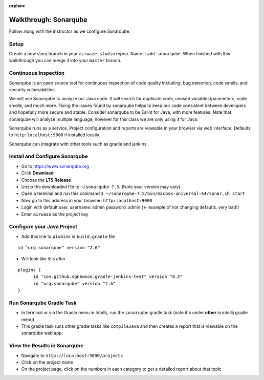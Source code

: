 :orphan:

.. _walkthrough-sonarqube:

======================
Walkthrough: Sonarqube
======================

Follow along with the instructor as we configure Sonarqube.

Setup
=====

Create a new story branch in your ``airwaze-studio`` repoo. Name it ``add-sonarqube``.  When finished with this walkthrough you can merge it into your ``master`` branch.

Continuous Inspection
=====================

Sonarqube is an open source tool for continuous inspection of code quality including: bug detection, code smells, and security vulnerabilities.

We will use Sonarqube to analyze our Java code. It will search for duplicate code, unused variables/parameters, code smells, and much more. Fixing the issues found by sonarqube helps to
keep our code consistent between developers and hopefully more secure and stable. Consider sonarqube to be Eslint for Java, with more features. Note that sonarqube will analyze multiple language, however for this class we are only using it for Java.

Sonarqube runs as a service. Project configuration and reports are viewable in your browser via web interface. Defaults to ``http:localhost:9000`` if installed locally.

Sonarqube can integrate with other tools such as gradle and jenkins.

Install and Configure Sonarqube
===============================

* Go to `https://www.sonarqube.org <https://www.sonarqube.org>`_
* Click **Download**
* Choose the **LTS Release**
* Unzip the downloaded file to ``~/sonarqube-7.5``. (Note your version may vary)
* Open a terminal and run this command ``$ ~/sonarqube-7.5/bin/macosx-universal-64/sonar.sh start``
* Now go to this address in your browser: ``http:localhost:9000``
* Login with default user. username: admin password: admin (<- example of not changing defaults. very bad!)
* Enter ``airwaze`` as the project key

Configure your Java Project
===========================

* Add this line to ``plubins`` in ``build.gradle`` file

::

    id "org.sonarqube" version "2.6"

* Will look like this after

::

  plugins {
	id "com.github.sgnewson.gradle-jenkins-test" version "0.5"
	id "org.sonarqube" version "2.6"
  }

Run Sonarqube Gradle Task
=========================

* In terminal or via the Gradle menu in Intellij, run the ``sonarqube`` gradle task (note it's under **other** in intellij gradle menu)
* This gradle task runs other gradle tasks like ``compileJava`` and then creates a report that is viewable on the sonarqube web app


View the Results in Sonarqube
=============================

* Navigate to ``http://localhost:9000/projects``
* Click on the project name
* On the project page, click on the numbers in each category to get a detailed report about that topic
